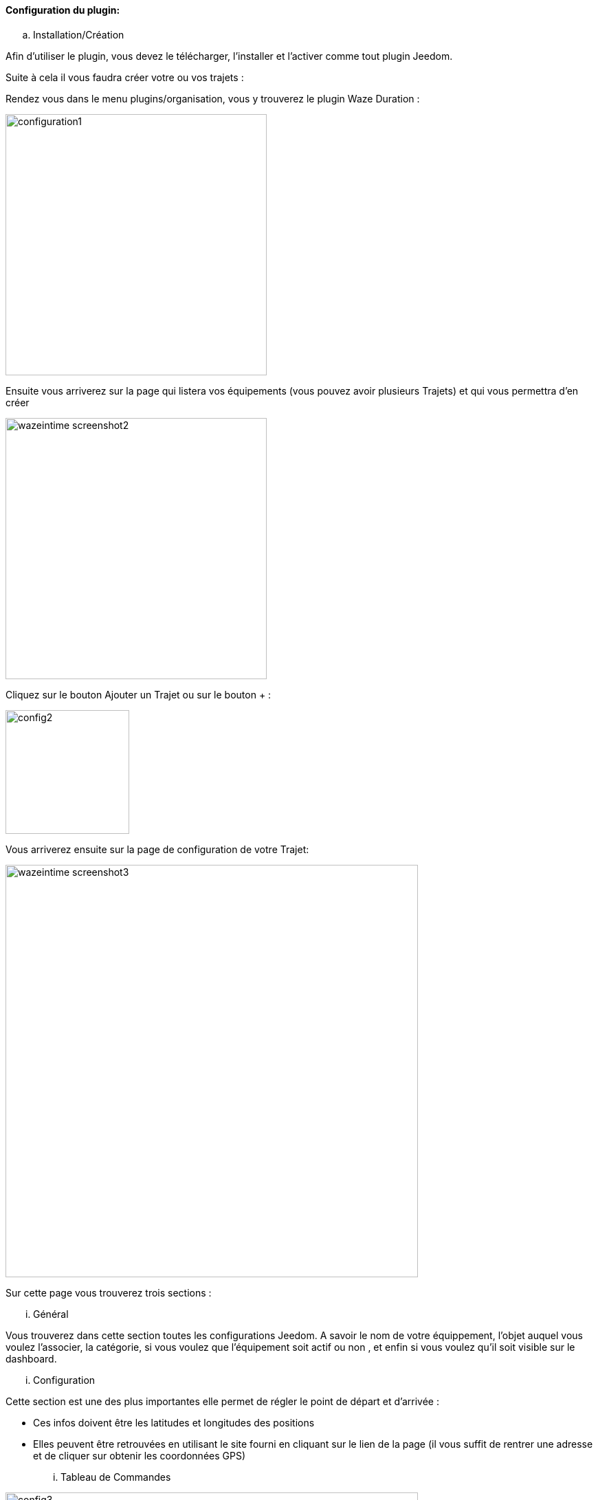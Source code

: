 ==== Configuration du plugin:

.. Installation/Création

Afin d'utiliser le plugin, vous devez le télécharger, l'installer et l'activer comme tout plugin Jeedom.

Suite à cela il vous faudra créer votre ou vos trajets :

Rendez vous dans le menu plugins/organisation, vous y trouverez le plugin Waze Duration :

image:../images/configuration1.jpg[width=380]

Ensuite vous arriverez sur la page qui listera vos équipements (vous pouvez avoir plusieurs Trajets) et qui vous permettra d'en créer

image:../images/wazeintime_screenshot2.jpg[width=380]

Cliquez sur le bouton Ajouter un Trajet ou sur le bouton + :

image:../images/config2.jpg[width=180]

Vous arriverez ensuite sur la page de configuration de votre Trajet:

image:../images/wazeintime_screenshot3.jpg[width=600]

Sur cette page vous trouverez trois sections :

... Général

Vous trouverez dans cette section toutes les configurations Jeedom. A savoir
le nom de votre équippement, l'objet auquel vous voulez l'associer, la catégorie,
si vous voulez que l'équipement soit actif ou non , et enfin si vous voulez qu'il soit visible sur le dashboard.

... Configuration

Cette section est une des plus importantes elle permet de régler le point de départ et d'arrivée :

* Ces infos doivent être les latitudes et longitudes des positions

* Elles peuvent être retrouvées en utilisant le site fourni en cliquant sur le lien de la page (il vous suffit de rentrer une adresse et de cliquer sur obtenir les coordonnées GPS)

... Tableau de Commandes

image:../images/config3.jpg[width=600]

* Durée 1 : durée aller avec le trajet 1
* Durée 2 : durée aller avec le trajet alternatif
* Trajet 1 : Trajet 1
* Trajet 2 : Trajet alternatif
* Durée retour 1 : durée retour avec le trajet 1
* Durée retour 2 : durée retour avec le trajet alternatif
* Trajet retour 1 : Trajet retour 1
* Trajet retour 2 : Trajet retour alternatif
* Rafraîchir : Permet de rafraîchir les infos

Toutes ces commandes sont disponibles via scénarios et via le dashboard


==== Le widget :

image:../images/wazeintime_screenshot1.jpg[width=256]

* Le bouton en haut à droite permet de rafraîchir les infos.
* Toutes les infos sont visibles (pour les trajets, si le trajet est long, il peut être tronqué mais la version complète est visible en laissant la souris dessus)

==== Comment sont rafraichis les infos :

Les infos sont rafraichies une fois toutes les 30 minutes.  Vous pouvez les rafraîchir à la demande via scénario avec la commande rafraîchir, ou via le dash avec les doubles flêches